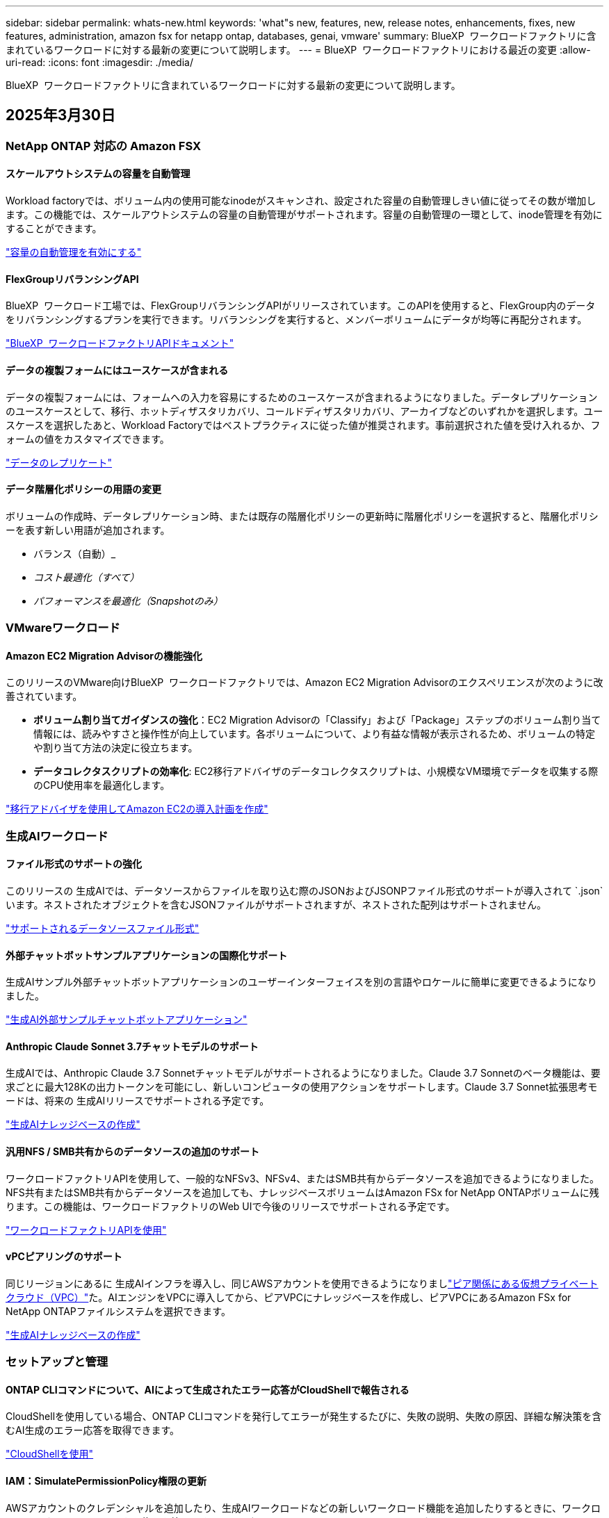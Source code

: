 ---
sidebar: sidebar 
permalink: whats-new.html 
keywords: 'what"s new, features, new, release notes, enhancements, fixes, new features, administration, amazon fsx for netapp ontap, databases, genai, vmware' 
summary: BlueXP  ワークロードファクトリに含まれているワークロードに対する最新の変更について説明します。 
---
= BlueXP  ワークロードファクトリにおける最近の変更
:allow-uri-read: 
:icons: font
:imagesdir: ./media/


[role="lead"]
BlueXP  ワークロードファクトリに含まれているワークロードに対する最新の変更について説明します。



== 2025年3月30日



=== NetApp ONTAP 対応の Amazon FSX



==== スケールアウトシステムの容量を自動管理

Workload factoryでは、ボリューム内の使用可能なinodeがスキャンされ、設定された容量の自動管理しきい値に従ってその数が増加します。この機能では、スケールアウトシステムの容量の自動管理がサポートされます。容量の自動管理の一環として、inode管理を有効にすることができます。

link:https://docs.netapp.com/us-en/workload-fsx-ontap/enable-auto-capacity-management.html["容量の自動管理を有効にする"]



==== FlexGroupリバランシングAPI

BlueXP  ワークロード工場では、FlexGroupリバランシングAPIがリリースされています。このAPIを使用すると、FlexGroup内のデータをリバランシングするプランを実行できます。リバランシングを実行すると、メンバーボリュームにデータが均等に再配分されます。

link:https://console.workloads.netapp.com/api-doc["BlueXP  ワークロードファクトリAPIドキュメント"]



==== データの複製フォームにはユースケースが含まれる

データの複製フォームには、フォームへの入力を容易にするためのユースケースが含まれるようになりました。データレプリケーションのユースケースとして、移行、ホットディザスタリカバリ、コールドディザスタリカバリ、アーカイブなどのいずれかを選択します。ユースケースを選択したあと、Workload Factoryではベストプラクティスに従った値が推奨されます。事前選択された値を受け入れるか、フォームの値をカスタマイズできます。

link:https://docs.netapp.com/us-en/workload-fsx-ontap/create-replication.html["データのレプリケート"]



==== データ階層化ポリシーの用語の変更

ボリュームの作成時、データレプリケーション時、または既存の階層化ポリシーの更新時に階層化ポリシーを選択すると、階層化ポリシーを表す新しい用語が追加されます。

* バランス（自動）_
* _コスト最適化（すべて）_
* _パフォーマンスを最適化（Snapshotのみ）_




=== VMwareワークロード



==== Amazon EC2 Migration Advisorの機能強化

このリリースのVMware向けBlueXP  ワークロードファクトリでは、Amazon EC2 Migration Advisorのエクスペリエンスが次のように改善されています。

* *ボリューム割り当てガイダンスの強化*：EC2 Migration Advisorの「Classify」および「Package」ステップのボリューム割り当て情報には、読みやすさと操作性が向上しています。各ボリュームについて、より有益な情報が表示されるため、ボリュームの特定や割り当て方法の決定に役立ちます。
* *データコレクタスクリプトの効率化*: EC2移行アドバイザのデータコレクタスクリプトは、小規模なVM環境でデータを収集する際のCPU使用率を最適化します。


https://docs.netapp.com/us-en/workload-vmware/launch-onboarding-advisor-native.html["移行アドバイザを使用してAmazon EC2の導入計画を作成"]



=== 生成AIワークロード



==== ファイル形式のサポートの強化

このリリースの 生成AIでは、データソースからファイルを取り込む際のJSONおよびJSONPファイル形式のサポートが導入されて `.json`います。ネストされたオブジェクトを含むJSONファイルがサポートされますが、ネストされた配列はサポートされません。

link:https://review.docs.netapp.com/us-en/workload-genai_mar-2-release/identify-data-sources.html#supported-data-source-file-formats["サポートされるデータソースファイル形式"]



==== 外部チャットボットサンプルアプリケーションの国際化サポート

生成AIサンプル外部チャットボットアプリケーションのユーザーインターフェイスを別の言語やロケールに簡単に変更できるようになりました。

link:https://github.com/NetApp/FSx-ONTAP-samples-scripts/tree/main/AI/GenAI-ChatBot-application-sample#netapp-workload-factory-genai-sample-application["生成AI外部サンプルチャットボットアプリケーション"]



==== Anthropic Claude Sonnet 3.7チャットモデルのサポート

生成AIでは、Anthropic Claude 3.7 Sonnetチャットモデルがサポートされるようになりました。Claude 3.7 Sonnetのベータ機能は、要求ごとに最大128Kの出力トークンを可能にし、新しいコンピュータの使用アクションをサポートします。Claude 3.7 Sonnet拡張思考モードは、将来の 生成AIリリースでサポートされる予定です。

link:https://docs.netapp.com/us-en/workload-genai/create-knowledgebase.html["生成AIナレッジベースの作成"]



==== 汎用NFS / SMB共有からのデータソースの追加のサポート

ワークロードファクトリAPIを使用して、一般的なNFSv3、NFSv4、またはSMB共有からデータソースを追加できるようになりました。NFS共有またはSMB共有からデータソースを追加しても、ナレッジベースボリュームはAmazon FSx for NetApp ONTAPボリュームに残ります。この機能は、ワークロードファクトリのWeb UIで今後のリリースでサポートされる予定です。

link:https://console.workloads.netapp.com/api-doc["ワークロードファクトリAPIを使用"^]



==== vPCピアリングのサポート

同じリージョンにあるに 生成AIインフラを導入し、同じAWSアカウントを使用できるようになりましlink:https://docs.aws.amazon.com/vpc/latest/peering/what-is-vpc-peering.html["ピア関係にある仮想プライベートクラウド（VPC）"^]た。AIエンジンをVPCに導入してから、ピアVPCにナレッジベースを作成し、ピアVPCにあるAmazon FSx for NetApp ONTAPファイルシステムを選択できます。

link:https://docs.netapp.com/us-en/workload-genai/create-knowledgebase.html["生成AIナレッジベースの作成"]



=== セットアップと管理



==== ONTAP CLIコマンドについて、AIによって生成されたエラー応答がCloudShellで報告される

CloudShellを使用している場合、ONTAP CLIコマンドを発行してエラーが発生するたびに、失敗の説明、失敗の原因、詳細な解決策を含むAI生成のエラー応答を取得できます。

link:https://docs.netapp.com/us-en/workload-setup-admin/use-cloudshell.html["CloudShellを使用"]



==== IAM：SimulatePermissionPolicy権限の更新

AWSアカウントのクレデンシャルを追加したり、生成AIワークロードなどの新しいワークロード機能を追加したりするときに、ワークロードファクトリコンソールから権限を管理できるようになりまし `iam:SimulatePrincipalPolicy`た。

link:https://docs.netapp.com/us-en/workload-setup-admin/permissions-reference.html#change-log["アクセス権参照変更ログ"]



== 2025年3月03日



=== データベースワークロード



==== PostgreSQLの高可用性構成

PostgreSQLサーバにハイアベイラビリティ（HA）構成を導入できるようになりました。

link:https://review.docs.netapp.com/us-en/workload-databases_explore-savings-updates/create-postgresql-server.html["PostgreSQLサーバの作成"]



==== PostgreSQLサーバ作成のTerraformサポート

CodeboxからTerraformを使用してPostgreSQLをデプロイできるようになりました。

* link:https://docs.netapp.com/us-en/workload-databases/create-postgresql-server.html["PostgreSQLデータベースサーバの作成"]
* link:https://docs.netapp.com/us-en/workload-setup-admin/use-codebox.html["コードボックスからTerraformを使用"]




==== ローカルSnapshotスケジュールの耐障害性評価

データベースワークロードに新しい耐障害性評価を提供します。Microsoft SQL Serverインスタンスのボリュームにスケジュールされた有効なSnapshotポリシーが設定されているかどうかを評価します。Snapshotは、データのポイントインタイムコピーであり、データ損失が発生した場合にデータベース環境の耐障害性を維持するのに役立ちます。

link:https://docs.netapp.com/us-en/workload-databases/optimize-configurations.html["構成を最適化"]



==== MAXDOPによるデータベースワークロードの修正

BlueXP  Workload Factory for Databasesでは、最大並列化(MAXDOP)サーバ構成の修復がサポートされるようになりました。MAXDOP設定が最適でない場合、BlueXP  Workload Factoryに設定を最適化させることができます。

link:https://docs.netapp.com/us-en/workload-databases/optimize-configurations.html["構成を最適化"]



==== コスト削減分析レポートをEメールで送信

Amazon Elastic Block StoreとFSx for Windowsファイルサーバのストレージ環境でFSx for ONTAPと比較してコスト削減を検討している場合、推奨レポートを自分、チームメンバー、お客様にEメールで送信できるようになりました。



== 2025年3月02日



=== NetApp ONTAP 対応の Amazon FSX



==== 容量管理の自動化の強化

容量の自動管理を有効にすると、BlueXP  ワークロードファクトリでは、ファイルシステムが容量のしきい値に達したかどうかが2時間ごとではなく30分ごとにチェックされるようになりました。

容量のしきい値に達しても、プロビジョニングIOPSの設定は影響を受けなくなりました。



==== 変更不可のSnapshot

特定の保持期間にわたってSnapshotをロックし、変更不可にすることができるようになりました。ロックにより、スナップショットへの不正アクセスや悪意のある削除を防止できます。Snapshotポリシーの作成時、手動でのSnapshotの作成時、およびSnapshotの作成後に、変更不可のSnapshotを有効にすることができます。



==== 不変ファイルの更新

変更不可のファイル設定に対して、保持ポリシー、保持期間、自動コミット期間、およびボリュームアペンドモードを変更できるようになりました。

link:https://docs.netapp.com/us-en/workload-fsx-ontap/manage-immutable-files.html["変更不可ファイルの管理"]



==== データレプリケーションの機能拡張

* アカウント間レプリケーション：2つのAWSアカウント間のレプリケーションは、BlueXP  ワークロードファクトリコンソールとレプリケーション管理でサポートされています。
* レプリケーションの一時停止と再開：ソースボリュームからデスティネーションボリュームへのスケジュールされたレプリケーション更新を一時停止（休止）し、準備ができたらレプリケーションスケジュールを再開できます。一時停止中は、ソースボリュームとデスティネーションボリュームが独立し、デスティネーションボリュームは読み取り専用から読み書き可能に移行します。
+
link:https://docs.netapp.com/us-en/workload-fsx-ontap/pause-resume-replication.html["レプリケーション関係の一時停止と再開"]





==== TrackerのCloudShellイベント

これで、TrackerでCloudShellイベントを追跡できるようになりました。

link:https://docs.netapp.com/us-en/workload-fsx-ontap/monitor-operations.html["Trackerを使用して運用を監視および追跡する方法をご確認ください"]



=== VMwareワークロード



==== Amazon EC2 Migration Advisorの機能強化

このリリースのVMware向けBlueXP  ワークロードファクトリでは、Amazon EC2 Migration Advisorのエクスペリエンスが次のように改善されています。

* *推定インスタンスタイプ*：Migration Advisorで環境の要件を確認し、VMごとに推定Amazon EC2インスタンスタイプを提供できるようになりました。移行アドバイザの「スコープ」ステップで、各VMの推定インスタンスタイプを含めるように選択できます。
* * Amazon EBSボリュームの推奨機能*：移行アドバイザーは、特定のリージョンの容量やパフォーマンスのニーズに応じて、Amazon FSx for NetApp ONTAPではなくAmazon Elastic Block Store（EBS）にデータボリュームを移行することを推奨できるようになりました。
* *ファイルシステムの自動割り当ての強化*：Amazon FSx for NetApp ONTAPファイルシステムの割り当てが改善され、コストの最適化とスループットの最小化が実現しました。


https://docs.netapp.com/us-en/workload-vmware/launch-onboarding-advisor-native.html["移行アドバイザを使用してAmazon EC2の導入計画を作成"]



=== 生成AIワークロード



==== 組み込みチャットボットの機能強化

質問と回答をクリップボードに直接コピーしたり、チャットウィンドウのサイズを調整したり、タイトルを変更したりできるようになりました。さらに、チャット応答にテーブルを含めることができるようになりました。テーブルはコピー可能です。

link:https://docs.netapp.com/us-en/workload-genai/test-knowledgebase.html["生成AIナレッジベースのテスト"]



==== チャット応答引用のサポート

チャットの応答に、応答を生成するために使用されたファイルとデータのチャンクをリストする引用が含まれるようになりました。

link:https://docs.netapp.com/us-en/workload-genai/test-knowledgebase.html["生成AIナレッジベースのテスト"]



==== ファイル形式のサポートの強化

このリリースの 生成AIでは、ファイルサポートが強化されています。

* チャットモデル機能CSVサポートが改善されました。これにより、CSVファイルからデータを照会するときに、より便利な応答が可能になります。
* 生成AIは、データソースからApache Parquetファイルを取り込むことができるようになりました。
* 生成AIでは、画像を含むMicrosoft Word DOCXファイルの取り込みがサポートされるようになりました。


link:https://review.docs.netapp.com/us-en/workload-genai_mar-2-release/identify-data-sources.html#supported-data-source-file-formats["サポートされるデータソースファイル形式"]



== 2025年02月03日



=== データベースワークロード



==== オンプレミスデータベース環境のコスト分析と移行計画

BlueXP  Workload Factory for Databasesが、オンプレミスのAmazon FSx for NetApp ONTAPへのデータベース移行を検出、分析、計画できるようになりました。コスト削減試算ツールを使用して、オンプレミスのデータベース環境をクラウドで運用するコストを試算し、オンプレミスのデータベース環境をクラウドに移行する際の推奨事項を確認できます。

link:https://docs.netapp.com/us-en/workload-databases/explore-savings.html["オンプレミスデータベース環境のコスト削減効果をご確認ください"]



==== データベースの新しい最適化評価

BlueXP  Workload Factory for Databasesでは、次の評価を利用できます。これらの評価は、潜在的なセキュリティの脆弱性を検出して防御し、パフォーマンスのボトルネックを検出して軽減することに重点を置いています。

* *受信側スケーリング（RSS）設定*：RSS設定が有効になっているかどうか、およびキューの数が推奨値に設定されているかどうかを確認します。この評価では、RSS設定を最適化するための推奨事項も提供されます。
* *Maximum Degree of Parallelism (MAXDOP)サーバ構成*:この評価では、MAXDOPが正しく構成されているかどうかをチェックし、パフォーマンスを最適化するための推奨事項を提供します。
* * Microsoft SQL Serverパッチ*：この評価では、SQL Serverインスタンスに最新のパッチがインストールされているかどうかをチェックし、最新のパッチをインストールするための推奨事項を提供します。


link:https://docs.netapp.com/us-en/workload-databases/optimize-configurations.html["構成を最適化"]



== 2025年02月02日



=== NetApp ONTAP 対応の Amazon FSX



==== BlueXP  ワークロードファクトリコンソールのCloudShell

CloudShellは、BlueXP  Workload Factory for Storage内で利用できる組み込みのCLI機能です。CloudShellを使用すると、ワークロードファクトリコンソール内から、シェルのような環境の複数のセッションからONTAPまたはAWS CLIコマンドを作成、共有、実行できます。

link:https://docs.netapp.com/us-en/workload-setup-admin/use-cloudshell.html["BlueXP  Workload FactoryでのCloudShellの詳細"]



==== インベントリデータのダウンロード

FSx for ONTAPのインベントリデータをBlueXP  ワークロード工場のストレージからMicrosoft ExcelまたはCSVファイルにダウンロードできるようになりました。

image:screenshot-fsx-inventory-download.png["BlueXP  ワークロード工場のストレージのスクリーンショット。FSx for ONTAPファイルシステムのインベントリデータをダウンロードするための新しいダウンロードボタンが表示されています。"]



==== FSx for ONTAPファイルシステムのその他のメニューオプション

FSx for ONTAPファイルシステムについては、ストレージのFSx for ONTAPタブで以下の操作が簡単になりました。

* Storage VM を作成
* ボリュームの作成
* ボリュームデータのレプリケート


image:screenshot-filesystem-menu-options.png["[Storage]の[FSx for ONTAP ]タブのスクリーンショット。[create storage VM]、[create volume]、[replicate]の新しいメニューオプションが表示されています。"]



==== Terraformによるボリューム作成のサポート

CodeboxのTerraformを使用してボリュームを作成できるようになりました。

link:https://docs.netapp.com/us-en/workload-fsx-ontap/create-volume.html["ボリュームの作成"]



==== 不変ファイル機能によるファイルロック

FSx for ONTAPファイルシステムのボリュームを作成するときに、変更不可のファイル機能を使用してファイルをロックできるようになりました。ファイルロックは、あなたや他の人が指定された期間にわたって誤ってまたは意図的にファイルを削除するのを防ぐのに役立ちます。

link:https://docs.netapp.com/us-en/workload-fsx-ontap/create-volume.html["ボリュームの作成"]



==== 運用の監視と追跡に使用可能なトラッカー

Trackerを使用すると、ストレージに新しい監視機能が追加されます。Trackerを使用して、クレデンシャル、ストレージ、およびリンク処理の進捗状況とステータスの監視と追跡、処理タスクとサブタスクの詳細の確認、問題や障害の診断、失敗した処理のパラメータの編集、失敗した処理の再試行を行うことができます。

link:https://docs.netapp.com/us-en/workload-fsx-ontap/monitor-operations.html["Trackerを使用して運用を監視および追跡する方法をご確認ください"]



==== 第2世代のAmazon FSx for NetApp ONTAPファイルシステムをサポート

BlueXP  ワークロード工場でAmazon FSx for NetApp ONTAPの第2世代ファイルシステムを使用できるようになりました。FSx for ONTAPの第2世代シングルAZファイルシステムには、最大12個のHAペアが搭載されており、最大72GB/秒のスループット容量と2,400,000 SSD IOPSを実現します。FSx for ONTAPの第2世代マルチAZファイルシステムは、1つのHAペアを基盤とし、6GBpsのスループット容量と20万SSD IOPSを提供します。

* link:https://docs.netapp.com/us-en/workload-fsx-ontap/add-ha-pairs.html["ハイアベイラビリティペアを追加する"]
* link:https://docs.aws.amazon.com/fsx/latest/ONTAPGuide/limits.html["Amazon FSx for NetApp ONTAPのクォータと制限"^]




=== 生成AIワークロード



==== Amazon Nova基盤モデルのサポート

生成AIはAmazon Nova基盤モデルをサポートするようになりました。Amazon Nova Micro、Amazon Nova Lite、およびAmazon Nova Proがサポートされています。

link:https://docs.netapp.com/us-en/workload-genai/requirements.html["生成AIの要件"]



==== データソースのファイルタイプフィルタリング

生成AIでは、データソースを追加するときに、データソーススキャンに含める特定のファイルタイプの選択がサポートされるようになりました。

link:https://docs.netapp.com/us-en/workload-genai/create-knowledgebase.html#add-data-sources-to-the-knowledge-base["ナレッジベースへのデータソースの追加"]



==== データソースのファイル変更日のフィルタリング

生成AIでは、データソースの追加時に変更日によってデータソーススキャンに含めるファイルのフィルタリングがサポートされるようになりました。インクルードされるファイルの変更日の範囲を選択できます。

link:https://docs.netapp.com/us-en/workload-genai/create-knowledgebase.html#add-data-sources-to-the-knowledge-base["ナレッジベースへのデータソースの追加"]



==== 画像ファイルのサポートとPDFファイルのサポートの強化

生成AIでは、画像ファイルおよびPDFファイル内の画像のスキャンがサポートされるようになりました（マルチモーダルファイルサポートとも呼ばれます）。画像ファイルを選択すると、画像のテキストがデータソースにスキャンされ、データとして使用されます。この機能には、PDFドキュメント内の画像が含まれます。PDFファイルタイプを含めると、各PDF内の画像でテキストがスキャンされ、そのテキストがデータソースの情報に含まれます。

link:https://docs.netapp.com/us-en/workload-genai/create-knowledgebase.html#add-data-sources-to-the-knowledge-base["ナレッジベースへのデータソースの追加"]



==== ハイブリッド検索と再検索のサポート

生成AIでは、ハイブリッド検索を使用して検索結果の関連性を高め、結果の順位を変更できるようになりました。ハイブリッド検索は、キーワード検索とベクトル検索およびセマンティック検索を組み合わせたものです。標準的なキーワード検索結果は、近い一致と言語的なニュアンスで強化され、関連性が向上します。生成AIは検索結果を再ランク付けし、関連性が最も高い結果のみを返します。

link:https://docs.netapp.com/us-en/workload-genai/ai-workloads-overview.html#benefits-of-using-genai-to-create-generative-ai-applications["生成AI向けBlueXP  ワークロードファクトリの詳細"]



=== セットアップと管理



==== BlueXP  Workload FactoryコンソールでCloudShellを使用可能

CloudShellは、BlueXP  ワークロードファクトリコンソールのどこからでも使用できます。CloudShellを使用すると、BlueXP  アカウントで提供したAWSとONTAPのクレデンシャルを使用して、シェルに似た環境でAWS CLIコマンドまたはONTAP CLIコマンドを実行できます。

link:https://docs.netapp.com/us-en/workload-setup-admin/use-cloudshell.html["CloudShellを使用"]



==== データベースの権限の更新

データベースの_read_modeで次の権限を使用できるようになりました `iam:SimulatePrincipalPolicy`。

link:https://docs.netapp.com/us-en/workload-setup-admin/permissions-reference.html#change-log["アクセス権参照変更ログ"]



== 2025年1月22日



=== セットアップと管理



==== BlueXP  ワークロードの工場出荷時の権限

ストレージ環境の検出から、ストレージ内のファイルシステムや 生成AIワークロードのナレッジベースなどのAWSリソースの導入まで、BlueXP  ワークロードファクトリでさまざまな処理を実行するために使用される権限を確認できるようになりました。ストレージ、データベース、VMware、生成AIの各ワークロードのIAMポリシーと権限を表示できます。

link:https://docs.netapp.com/us-en/workload-setup-admin/permissions-reference.html["BlueXP  ワークロードの工場出荷時の権限"]



== 2025年1月6日



=== データベースワークロード



==== データベースダッシュボードの機能拡張

ダッシュボードの新しい設計には、次のグラフィックと機能拡張が含まれています。

* ホスト分散グラフには、Microsoft SQL ServerホストとPostgreSQLホストの数が表示されます。
* インスタンス分散の詳細には、検出されたインスタンスの総数、管理対象のMicrosoft SQL ServerおよびPostgreSQLインスタンスの数が含まれます。
* データベース配布の詳細には、データベースの総数、管理対象のMicrosoft SQL ServerおよびPostgreSQLデータベースの数が含まれます。
* 管理対象インスタンスとオンラインインスタンスの最適化スコアとステータス
* ストレージ、コンピューティング、アプリケーションのカテゴリの最適化の詳細
* Microsoft SQL Serverインスタンス構成の最適化の詳細（ストレージサイジング、ストレージレイアウト、ONTAPストレージ、コンピューティング、アプリケーションなど）
* Amazon Elastic Block StoreおよびFSx for Windowsファイルサーバストレージ環境で実行されるデータベースワークロードについて、Amazon FSx for NetApp ONTAPストレージと比較して削減可能




==== ジョブ監視の新しい「問題ありで完了」ステータス

データベースのジョブ監視機能で、新しい「問題ありで完了」ステータスが提供されるようになりました。これにより、問題が発生したサブジョブと問題の内容を確認できます。

link:https://docs.netapp.com/us-en/workload-databases/monitor-databases.html["データベースの監視"]



==== オーバープロビジョニングされたMicrosoft SQL Serverライセンスの評価と最適化

コスト削減試算ツールで、Microsoft SQL Server環境にEnterprise Editionが必要かどうかを評価できるようになりました。ライセンスがオーバープロビジョニングされている場合は、ダウングレードすることを推奨します。アプリケーションを最適化することで、データベースのライセンスを自動的にダウングレードできます。

* link:https://docs.netapp.com/us-en/workload-databases/explore-savings.html["データベースワークロード向けFSx for ONTAPによるコスト削減額をご確認ください"]
* link:https://docs.netapp.com/us-en/workload-databases/optimize-configurations.html["SQL Serverワークロードを最適化"]




== 2025年1月5日



=== VMwareワークロード



==== Amazon EC2 Migration Advisorの機能強化

今回リリースされたVMware向けBlueXP  ワークロードファクトリでは、Migration Advisorのエクスペリエンスが次のように改善されています。

* *移行計画を保存またはダウンロードする*:これで、移行計画を保存またはダウンロードし、移行計画をロードして移行アドバイザに取り込むことができます。移行計画を保存すると、その計画はワークロードファクトリアカウントに保存されます。
* *仮想マシン選択の改善*：VMware向けBlueXP  ワークロードファクトリでは、移行環境に含める仮想マシンのリストのフィルタリングと検索がサポートされるようになりました。


https://docs.netapp.com/us-en/workload-vmware/launch-onboarding-advisor-native.html["移行アドバイザを使用してAmazon EC2の導入計画を作成"]
